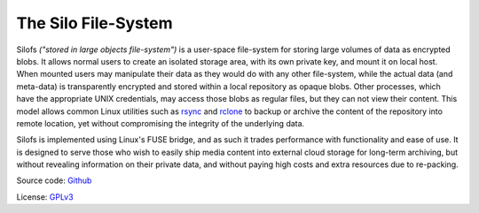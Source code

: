 .. SPDX-License-Identifier: GPL-3.0-or-later

.. meta::
   :title: The Silo File-System
   :description: Documentations for silofs
   :language: en-US
   :keywords: restructuredtext
   :copyright: Shachar Sharon, 2022-2025

======================
 The Silo File-System
======================

.. contents:: :depth: 0

.. sectnum::

.. |silofs| replace:: ``silofs``



Silofs *("stored in large objects file-system")* is a user-space
file-system for storing large volumes of data as encrypted blobs.
It allows normal users to create an isolated storage area, with its
own private key, and mount it on local host. When mounted users may
manipulate their data as they would do with any other file-system,
while the actual data (and meta-data) is transparently encrypted and
stored within a local repository as opaque blobs. Other processes,
which have the appropriate UNIX credentials, may access those blobs as
regular files, but they can not view their content. This model allows
common Linux utilities such as rsync_ and rclone_ to backup or archive
the content of the repository into remote location, yet without
compromising the integrity of the underlying data.

Silofs is implemented using Linux's FUSE bridge, and as such it trades
performance with functionality and ease of use. It is designed to serve
those who wish to easily ship media content into external cloud storage
for long-term archiving, but without revealing information on their
private data, and without paying high costs and extra resources due to
re-packing.


Source code: Github_

License: GPLv3_

.. _Github: https://github.com/synarete/silofs

.. _GPLv3: https://www.gnu.org/licenses/gpl-3.0.en.html

.. _rsync: https://rsync.samba.org/

.. _rclone: https://rclone.org/


